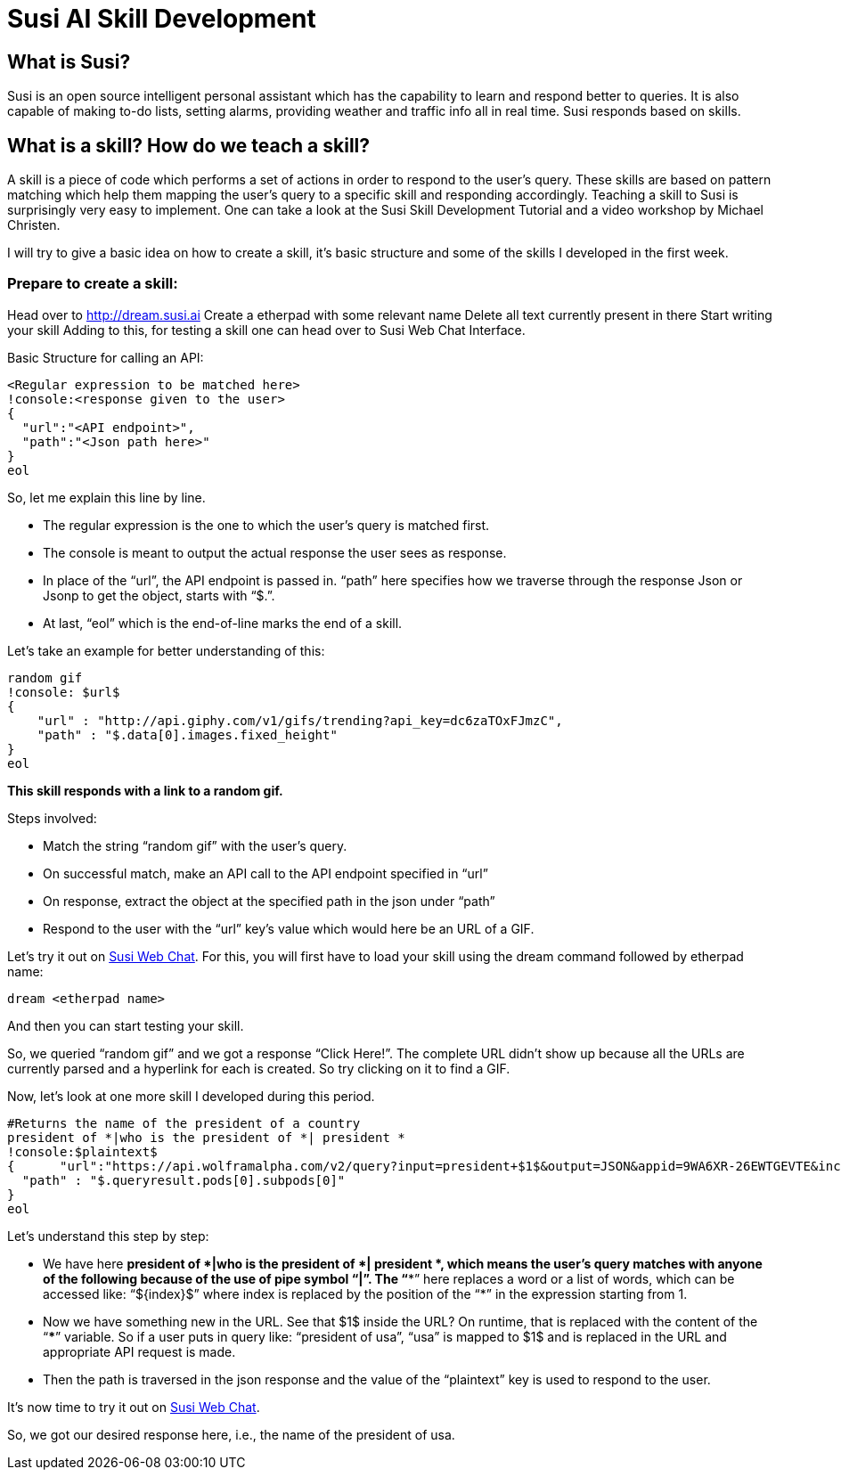 = Susi AI Skill Development


== What is Susi?

Susi is an open source intelligent personal assistant which has the capability to learn and respond better to queries. It is also capable of making to-do lists, setting alarms, providing weather and traffic info all in real time. Susi responds based on skills.

== What is a skill? How do we teach a skill?

A skill is a piece of code which performs a set of actions in order to respond to the user’s query. These skills are based on pattern matching which help them mapping the user’s query to a specific skill and responding accordingly. Teaching a skill to Susi is surprisingly very easy to implement. One can take a look at the Susi Skill Development Tutorial and a video workshop by Michael Christen.

I will try to give a basic idea on how to create a skill, it’s basic structure and some of the skills I developed in the first week.

=== Prepare to create a skill:

Head over to http://dream.susi.ai
Create a etherpad with some relevant name
Delete all text currently present in there
Start writing your skill
Adding to this, for testing a skill one can head over to Susi Web Chat Interface.

Basic Structure for calling an API:

    <Regular expression to be matched here>
    !console:<response given to the user>
    {
      "url":"<API endpoint>",
      "path":"<Json path here>"
    }
    eol
    
So, let me explain this line by line.

* The regular expression is the one to which the user’s query is matched first.
* The console is meant to output the actual response the user sees as response.
* In place of the “url”, the API endpoint is passed in.
“path” here specifies how we traverse through the response Json or Jsonp to get the object, starts with “$.”.
* At last, “eol” which is the end-of-line marks the end of a skill.


Let’s take an example for better understanding of this:

  random gif
  !console: $url$
  {
      "url" : "http://api.giphy.com/v1/gifs/trending?api_key=dc6zaTOxFJmzC",
      "path" : "$.data[0].images.fixed_height"
  }
  eol 


*This skill responds with a link to a random gif.*

Steps involved:

* Match the string “random gif” with the user’s query.
* On successful match, make an API call to the API endpoint specified in “url”
* On response, extract the object at the specified path in the json under “path”
* Respond to the user with the “url” key’s value which would here be an URL of a GIF.

Let’s try it out on http://susi.ai/chat[Susi Web Chat]. For this, you will first have to load your skill using the dream command followed by etherpad name: 
    
    dream <etherpad name> 

And then you can start testing your skill.



So, we queried “random gif” and we got a response “Click Here!”. The complete URL didn’t show up because all the URLs are currently parsed and a hyperlink for each is created. So try clicking on it to find a GIF.



Now, let’s look at one more skill I developed during this period.


 #Returns the name of the president of a country
 president of *|who is the president of *| president *
 !console:$plaintext$
 {      "url":"https://api.wolframalpha.com/v2/query?input=president+$1$&output=JSON&appid=9WA6XR-26EWTGEVTE&includepodid=Result",
   "path" : "$.queryresult.pods[0].subpods[0]"
 }
 eol


Let’s understand this step by step:

* We have here *president of *|who is the president of *| president *, which means the user’s query matches with anyone of the following because of the use of pipe symbol “|”. The “**” here replaces a word or a list of words, which can be accessed like: “${index}$”  where index is replaced by the position of the “*” in the expression starting from 1.
* Now we have something new in the URL. See that  $1$  inside the URL? On runtime, that is replaced with the content of the “***” variable. So if a user puts in query like: “president of usa”, “usa” is mapped to $1$ and is replaced in the URL and appropriate API request is made.
* Then the path is traversed in the json response and the value of the “plaintext” key is used to respond to the user.


It’s now time to try it out on http://susi.ai/chat[Susi Web Chat].



So, we got our desired response here, i.e., the name of the president of usa.
